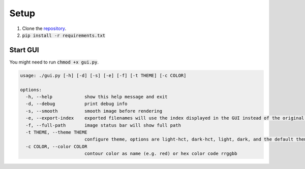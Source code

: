 .. _setup:

#####
Setup
#####

1. Clone the `repository <https://github.com/COMP523TeamD/HeadCircumferenceTool>`_.
2. :code:`pip install -r requirements.txt`

Start GUI
#########

You might need to run :code:`chmod +x gui.py`.

.. code-block:: text

    usage: ./gui.py [-h] [-d] [-s] [-e] [-f] [-t THEME] [-c COLOR]

    options:
      -h, --help            show this help message and exit
      -d, --debug           print debug info
      -s, --smooth          smooth image before rendering
      -e, --export-index    exported filenames will use the index displayed in the GUI instead of the original image name
      -f, --full-path       image status bar will show full path
      -t THEME, --theme THEME
                            configure theme, options are light-hct, dark-hct, light, dark, and the default theme is dark-hct
      -c COLOR, --color COLOR
                            contour color as name (e.g. red) or hex color code rrggbb
